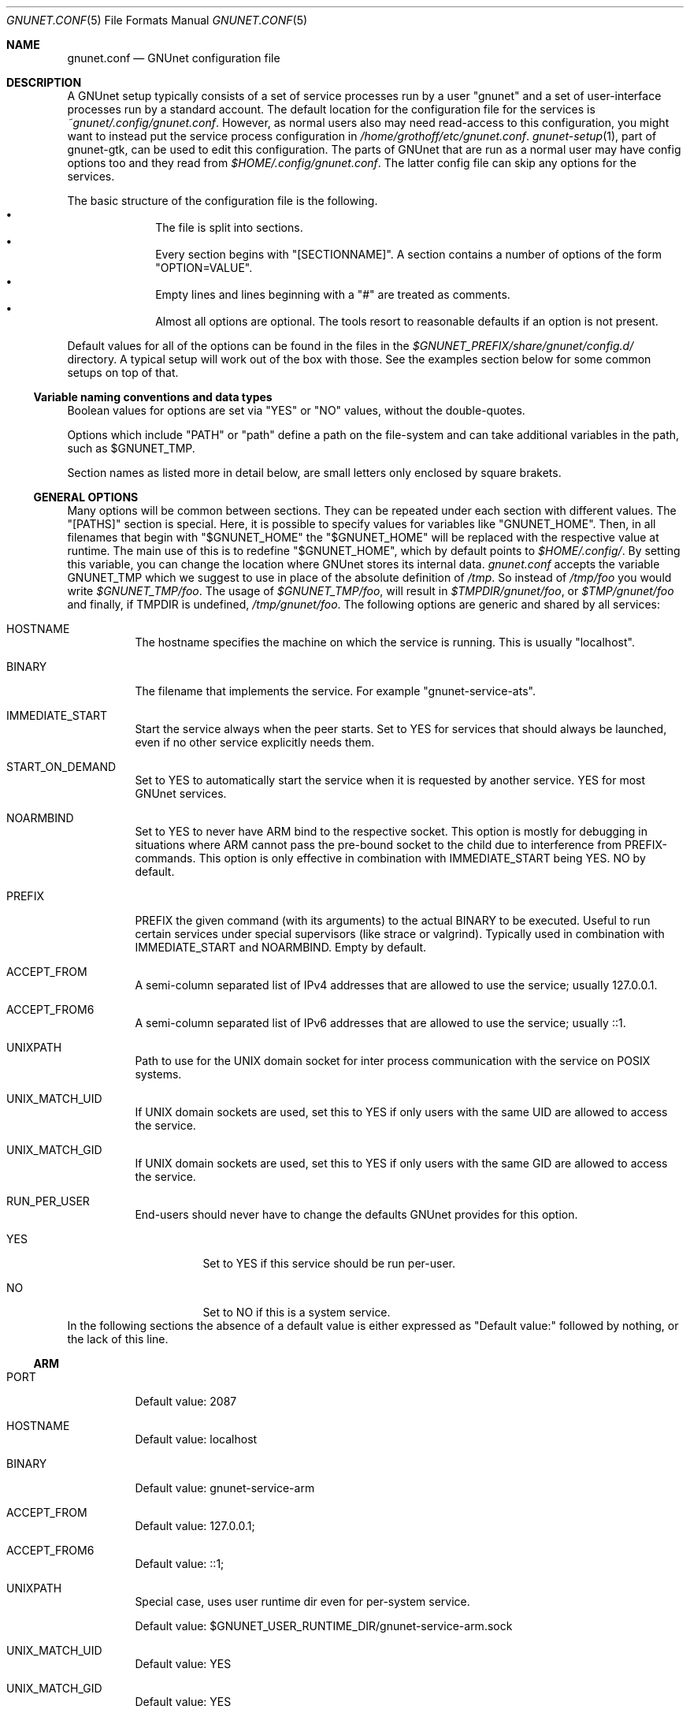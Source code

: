 .\" -*- mode: nroff -*-
.\" This file is part of GNUnet.
.\" Copyright (C) 2012-2015,2018,2019 GNUnet e.V.
.\"
.\" Permission is granted to copy, distribute and/or modify this document
.\" under the terms of the GNU Free Documentation License, Version 1.3 or
.\" any later version published by the Free Software Foundation; with no
.\" Invariant Sections, no Front-Cover Texts, and no Back-Cover Texts.  A
.\" copy of the license is included in the file
.\" ``FDL-1.3''.
.\"
.\" A copy of the license is also available from the Free Software
.\" Foundation Web site at @url{http://www.gnu.org/licenses/fdl.html}.
.\"
.\" Alternately, this document is also available under the General
.\" Public License, version 3 or later, as published by the Free Software
.\" Foundation.  A copy of the license is included in the file
.\" ``GPL3''.
.\"
.\" A copy of the license is also available from the Free Software
.\" Foundation Web site at @url{http://www.gnu.org/licenses/gpl.html}.
.\"
.\" SPDX-License-Identifier: GPL3.0-or-later OR FDL1.3-or-later
.\"
.Dd October 26, 2018
.Dt GNUNET.CONF 5
.Os
.Sh NAME
.Nm gnunet.conf
.Nd
GNUnet configuration file
.Sh DESCRIPTION
A GNUnet setup typically consists of a set of service processes run by a user "gnunet" and a set of user-interface processes run by a standard account.
The default location for the configuration file for the services is
.Pa ~gnunet/.config/gnunet.conf Ns .
However, as normal users also may need read-access to this configuration, you might want to instead put the service process configuration in
.Pa /home/grothoff/etc/gnunet.conf Ns .
.Xr gnunet-setup 1 ,
part of gnunet-gtk, can be used to edit this configuration.
The parts of GNUnet that are run as a normal user may have config options too and they read from
.Pa $HOME/.config/gnunet.conf Ns .
The latter config file can skip any options for the services.
.Pp
The basic structure of the configuration file is the following.
.Bl -bullet -offset indent -compact
.It
The file is split into sections.
.It
Every section begins with "[SECTIONNAME]".
A section contains a number of options of the form "OPTION=VALUE".
.It
Empty lines and lines beginning with a "#" are treated as comments.
.It
Almost all options are optional.
The tools resort to reasonable defaults if an option is not present.
.El
.Pp
Default values for all of the options can be found in the files in the
.Pa $GNUNET_PREFIX/share/gnunet/config.d/
directory.
A typical setup will work out of the box with those.
See the examples section below for some common setups on top of that.
.Ss Variable naming conventions and data types
Boolean values for options are set via "YES" or "NO" values, without the double-quotes.
.sp
Options which include "PATH" or "path" define a path on the file-system and can take additional variables in the path, such as
.Ev $GNUNET_TMP .
.sp
Section names as listed more in detail below, are small letters only enclosed by square brakets.
.Ss GENERAL OPTIONS
Many options will be common between sections.
They can be repeated under each section with different values.
The "[PATHS]" section is special.
Here, it is possible to specify values for variables like "GNUNET_HOME".
Then, in all filenames that begin with "$GNUNET_HOME" the "$GNUNET_HOME" will be replaced with the respective value at runtime.
The main use of this is to redefine "$GNUNET_HOME", which by default points to
.Pa $HOME/.config/ Ns .
By setting this variable, you can change the location where GNUnet stores its internal data.
.Pa gnunet.conf
accepts the variable
.Ev GNUNET_TMP
which we suggest to use in place of the absolute definition of
.Pa /tmp Ns .
So instead of
.Pa /tmp/foo
you would write
.Pa $GNUNET_TMP/foo .
The usage of
.Pa $GNUNET_TMP/foo ,
will result in
.Pa $TMPDIR/gnunet/foo ,
or
.Pa $TMP/gnunet/foo
and finally, if
.Ev TMPDIR
is undefined,
.Pa /tmp/gnunet/foo .
The following options are generic and shared by all services:
.Bl -tag -width Ds
.It HOSTNAME
The hostname specifies the machine on which the service is running.
This is usually "localhost".
.It BINARY
The filename that implements the service.
For example "gnunet-service-ats".
.It IMMEDIATE_START
Start the service always when the peer starts.
Set to YES for services that should always be launched, even if no other service explicitly needs them.
.It START_ON_DEMAND
Set to YES to automatically start the service when it is requested by another service.
YES for most GNUnet services.
.It NOARMBIND
Set to YES to never have ARM bind to the respective socket.
This option is mostly for debugging in situations where ARM cannot pass the pre-bound socket to the child due to interference from PREFIX-commands.
This option is only effective in combination with IMMEDIATE_START being YES.
NO by default.
.It PREFIX
PREFIX the given command (with its arguments) to the actual BINARY to be executed.
Useful to run certain services under special supervisors (like strace or valgrind).
Typically used in combination with IMMEDIATE_START and NOARMBIND.
Empty by default.
.It ACCEPT_FROM
A semi-column separated list of IPv4 addresses that are allowed to use the service; usually 127.0.0.1.
.It ACCEPT_FROM6
A semi-column separated list of IPv6 addresses that are allowed to use the service; usually ::1.
.It UNIXPATH
Path to use for the UNIX domain socket for inter process communication with the service on POSIX systems.
.It UNIX_MATCH_UID
If UNIX domain sockets are used, set this to YES if only users with the same UID are allowed to access the service.
.It UNIX_MATCH_GID
If UNIX domain sockets are used, set this to YES if only users with the same GID are allowed to access the service.
.It RUN_PER_USER
End-users should never have to change the defaults GNUnet provides for this option.
.Bl -tag -width Ds
.It YES
Set to YES if this service should be run per-user.
.It NO
Set to NO if this is a system service.
.El
.El
In the following sections the absence of a default value is either expressed as "Default value:" followed by nothing, or the lack of this line.
.Ss ARM
.Bl -tag -width Ds
.It PORT
Default value: 2087
.It HOSTNAME
Default value: localhost
.It BINARY
Default value: gnunet-service-arm
.It ACCEPT_FROM
Default value: 127.0.0.1;
.It ACCEPT_FROM6
Default value: ::1;
.It UNIXPATH
Special case, uses user runtime dir even for per-system service.
.sp
Default value: $GNUNET_USER_RUNTIME_DIR/gnunet-service-arm.sock
.It UNIX_MATCH_UID
Default value: YES
.It UNIX_MATCH_GID
Default value: YES
.It GLOBAL_POSTFIX
In the
.Fl l
option, format characters from
.Xr strftime 3
are allowed; In the GLOBAL_POSTFIX, "{}" stands for the name of the respective service.
Thus the following example for this option would introduce per-service logging with a new log file each day.
Note that only the last 3 log files are preserved.
Example: -l $GNUNET_CACHE_HOME/{}-%Y-%m-%d.log
.sp
Default value:
.It GLOBAL_PREFIX
Default value:
.It START_SYSTEM_SERVICES
If set to YES, ARM will only start services that are marked as system-level services (and we'll expect a second ARM to be run per-user to run user-level services).
Note that in this case you must have manually created a different configuration file with the user where at least this and the START_USER_SERVICES options differ.
.It START_USER_SERVICES
If set to YES, ARM will only start services that are marked as per-user services (and we'll expect a system user to run ARM to provide system-level services).
Per-user services enable better personalization and  priviledge separation and in particular ensures that personal data is stored under $HOME, which might be important in a multi-user system (or if $HOME is encrypted and /var/ is not).
.sp
Note that if you have different ARM services for SYSTEM and USER, and you are not on UNIX, you need to change the PORT option for the USER ARM instances to some free port (counting down from 2085 should provide free ports).
.It RESOURCE_DIAGNOSTICS
File where we should log per-service resource consumption on exit.
.sp
Default value: resource.log
.It USERNAME
Name of the user that will be used to provide the service.
.sp
Default value:
.It MAXBUF
Default value:
.It TIMEOUT
Default value:
.It DISABLEV6
Default value:
.It BINDTO
Default value:
.It REJECT_FROM
Default value:
.It REJECT_FROM6
Default value:
.It PREFIX
Default value:
.El
.Ss ATS
.Bl -tag -width Ds
.It PORT
Default value: 2098
.It HOSTNAME
Default value: localhost
.It BINARY
Default value: gnunet-service-ats
.It ACCEPT_FROM
Default value: 127.0.0.1;
.It ACCEPT_FROM6
Default value: ::1;
.It UNIXPATH
Default value: $GNUNET_RUNTIME_DIR/gnunet-service-ats.sock
.It UNIX_MATCH_UID
Default value: NO
.It UNIX_MATCH_GID
Default value: YES
.It MODE
Designated assignment mode.
Possible values: PROPORTIONAL, MLP, RIL.
.sp
Default value: proportional
.It UNSPECIFIED_QUOTA_IN
quotes in KiB or MiB per seconds.
Or use the word "unlimited".
Default value: 64 KiB
.It UNSPECIFIED_QUOTA_OUT
quotes in KiB or MiB per seconds.
Or use the word "unlimited".
Default value: 64 KiB
.It LOOPBACK_QUOTA_IN
quotes in KiB or MiB per seconds.
Or use the word "unlimited".
Default value: unlimited
.It LOOPBACK_QUOTA_OUT
quotes in KiB or MiB per seconds.
Or use the word "unlimited".
Default value: unlimited
.It LAN_QUOTA_IN
quotes in KiB or MiB per seconds.
Or use the word "unlimited".
Default value: unlimited
.It LAN_QUOTA_OUT
quotes in KiB or MiB per seconds.
Or use the word "unlimited".
Default value: unlimited
.It WAN_QUOTA_IN
quotes in KiB or MiB per seconds.
Or use the word "unlimited".
Default value: 64 KiB
.It WAN_QUOTA_OUT
quotes in KiB or MiB per seconds.
Or use the word "unlimited".
Default value: 64 KiB
.It WLAN_QUOTA_IN
quotes in KiB or MiB per seconds.
Or use the word "unlimited".
Default value: 1 MiB
.It WLAN_QUOTA_OUT
quotes in KiB or MiB per seconds.
Or use the word "unlimited".
Default value: 1 MiB
.It BLUETOOTH_QUOTA_IN
Default value: 128 KiB
.It BLUETOOTH_QUOTA_OUT
Default value: 128 KiB
.It PROP_PROPORTIONALITY_FACTOR
How proportional to preferences is bandwidth distribution in a network?
Default value: 2.00
.Bl -tag -width Ds
.It 1.0
Fair with respect to addresses without preferences.
.It > 1.0
The bigger, the more respect is payed to preferences.
.El
.It PROP_STABILITY_FACTOR
Should we stick to existing connections are prefer to switch?
[1.0...2.0], lower value prefers to switch, bigger value is more tolerant.
.sp
Default value: 1.25
.It MLP_MAX_DURATION
Maximum duration for a solution process (both LP and MILP).
Default value: 3 s
.It MLP_MAX_ITERATIONS
Maximum numbero of iterations for a solution process (only LP).
Tolerated MIP Gap [0.0 .. 1.0].
.sp
Default value: 0.025
.It MLP_MAX_MIP_GAP
Tolerated LP/MIP Gap [0.0 .. 1.0].
.sp
Default value: 0.025
.It MLP_MAX_LP_MIP_GAP
Default value: 0.025
.It MLP_MAX_ITERATIONS
Maximum number of iterations for a solution process.
.sp
Default value: 1024
.It MLP_COEFFICIENT_D
Default value: 1.0
.It MLP_COEFFICIENT_U
Default value: 1.0
.It MLP_COEFFICIENT_R
Default value: 1.0
.It MLP_MIN_BANDWIDTH
Default value: 1024
.It MLP_MIN_CONNECTIONS
Default value: 4
.It MLP_DUMP_PROBLEM_ALL
Dump all problems to disk.
.sp
Default value: YES
.It MLP_DUMP_SOLUTION_ALL
Dump all solution to disk.
.sp
Default value: YES
.It MLP_GLPK_VERBOSE
Print GLPK output.
.sp
Default value: YES
.It MLP_DUMP_PROBLEM_ON_FAIL
Dump all problems to disk.
.sp
Default value: YES
.It MLP_DUMP_SOLUTION_ON_FAIL
Dump all solution to disk.
.sp
Default value: YES
.It RIL_STEP_TIME_MIN
Default value: 500 ms
.It RIL_STEP_TIME_MAX
Default value: 1000 ms
.It RIL_ALGORITHM
Possible values: SARSA or Q-LEARNING.
.sp
Default value: Q-LEARNING
.It RIL_DISCOUNT_BETA
Default value: 0.7
.It RIL_GRADIENT_STEP_SIZE
Default value: 0.3
.It RIL_TRACE_DECAY
Default value: 0.2
.It RIL_EXPLORE_RATIO
Default value: 0.1
.It RIL_GLOBAL_REWARD_SHARE
Default value: 1
.El
.Ss AUCTION
.Bl -tag -width Ds
.El
.Ss CADET
.Bl -tag -width Ds
.It IMMEDIATE_START
Default value: YES
.It START_ON_DEMAND
Default value: YES
.It PORT
Default value: 2096
.It HOSTNAME
Default value: localhost
.It BINARY
Default value: gnunet-service-cadet
.It PREFIX
.It ACCEPT_FROM
Default value: 127.0.0.1;
.It ACCEPT_FROM6
Default value: ::1;
.It UNIXPATH
Default value: $GNUNET_RUNTIME_DIR/gnunet-service-cadet.sock
.It UNIX_MATCH_UID
Default value: NO
.It UNIX_MATCH_GID
Default value: YES
.It REFRESH_CONNECTION_TIME
How often do we send KEEPALIVE messages on connections to keep them from timing out?
.sp
Default value: 5 min
.It DROP_PERCENT
Percentage of packets CADET is artificially dropping.
Used for testing only!
.It ID_ANNOUNCE_TIME
How frequently do we usually anounce our presence in the DHT?
.sp
Default value: 1 h
.It CONNECT_TIMEOUT
Default value: 30 s
.It DHT_REPLICATION_LEVEL
What is the replication level we give to the DHT when announcing our existence?
Usually there is no need to change this.
.sp
Default value: 3
.It MAX_TUNNELS
Not implemented
.sp
Default value: 1000
.It MAX_CONNECTIONS
Not implemented, replaced by MAX_ROUTES in NEW CADET!
.sp
Default value: 1000
.It MAX_ROUTES
How many routes do we participate in at most?
Should be smaller than MAX_MSGS_QUEUE.
.sp
Default value: 5000
.It MAX_MSGS_QUEUE
Not implemented
.sp
Default value: 10000
.It MAX_PEERS
Not implemented
.sp
Default value: 1000
.It RATCHET_TIME
How often do we advance the ratchet even if there is not any traffic?
.sp
Default value: 1 h
.It RATCHET_MESSAGES
How often do we advance the ratched if there is traffic?
.sp
Default value: 64
.El
.Ss COMMUNICATOR-UNIX
.Bl -tag -width Ds
.It UNIXPATH
Default value: $GNUNET_RUNTIME_DIR/gnunet-communicator-unix.sock
.El
.Ss CONSENSUS
.Bl -tag -width Ds
.It START_ON_DEMAND
Default value: YES
.It PORT
Default value: 2103
.It HOSTNAME
Default value: localhost
.It BINARY
Default value: gnunet-service-consensus
.It ACCEPT_FROM
Default value: 127.0.0.1;
.It ACCEPT_FROM6
Default value: ::1;
.It UNIXPATH
Default value: $GNUNET_RUNTIME_DIR/gnunet-service-consensus.sock
.It UNIX_MATCH_UID
Default value: YES
.It UNIX_MATCH_GID
Default value: YES
.El
.Ss CORE
.Bl -tag -width Ds
.It START_ON_DEMAND
Default value: YES
.It PORT
Default value: 2092
.It HOSTNAME
Default value: localhost
.It BINARY
Default value: gnunet-service-core
.It ACCEPT_FROM
Default value: 127.0.0.1;
.It ACCEPT_FROM6
Default value: ::1;
.It UNIXPATH
Default value: $GNUNET_RUNTIME_DIR/gnunet-service-core.sock
.It UNIX_MATCH_UID
Default value: NO
.It UNIX_MATCH_GID
Default value: YES
.It DISABLE_SOCKET_FORWARDING
Default value: NO
.It USERNAME
.It MAXBUF
.It TIMEOUT
.It DISABLEV6
.It BINDTO
.It REJECT_FROM
.It REJECT_FROM6
.It PREFIX
.It USE_EPHEMERAL_KEYS
Default value: YES
.sp
This MUST be set to YES in production, only set to NO for testing for performance (testbed/cluster-scale use!).
.El
.Ss DATACACHE-POSTGRES
.Bl -tag -width Ds
.It CONFIG
Default value: postgres:///gnunet
.El
.Ss DATASTORE
.Bl -tag -width Ds
.It START_ON_DEMAND
Default value: YES
.It UNIXPATH
Default value: $GNUNET_RUNTIME_DIR/gnunet-service-datastore.sock
.It UNIX_MATCH_UID
Default value: NO
.It UNIX_MATCH_GID
Default value: YES
.It PORT
Default value: 2093
.It HOSTNAME
Default value: localhost
.It BINARY
Default value: gnunet-service-datastore
.It ACCEPT_FROM
Default value: 127.0.0.1;
.It ACCEPT_FROM6
Default value: ::1;
.It QUOTA
Default value: 5 GB
.It BLOOMFILTER
Default value: $GNUNET_DATA_HOME/datastore/bloomfilter
.It DATABASE
Default value: sqlite
.It DISABLE_SOCKET_FORWARDING
Default value: NO
.El
.Ss DATASTORE-SQLITE
.Bl -tag -width Ds
.It FILENAME
Default value: $GNUNET_DATA_HOME/datastore/sqlite.db
.El
.Ss DATASTORE-POSTGRES
.Bl -tag -width Ds
.It CONFIG
Default value: postgres:///gnunet
.El
.Ss DATASTORE-MYSQL
.Bl -tag -width Ds
.It DATABASE
Default value: gnunet
.It CONFIG
Default value: ~/.my.cnf
.It USER
Default value: gnunet
.It PASSWORD
.It HOST
Default value: localhost
.It PORT
Default value: 3306
.El
.Ss DATASTORE-HEAP
.Bl -tag -width Ds
.It HASHMAPSIZE
Default value: 1024
.El
.Ss DHT
.Bl -tag -width Ds
.El
.Ss EXIT
.Bl -tag -width Ds
.El
.Ss FS
.Bl -tag -width Ds
.El
.Ss GNS
.Bl -tag -width Ds
.El
.Ss HOSTLIST
.Bl -tag -width Ds
.El
.Ss IDENTITY
.Bl -tag -width Ds
.El
.Ss NAMECACHE
.Bl -tag -width Ds
.El
.Ss NAMESTORE
.Bl -tag -width Ds
.El
.Ss NAT-AUTO
.Bl -tag -width Ds
.El
.Ss NAT
.Bl -tag -width Ds
.El
.Ss NSE
.Bl -tag -width Ds
.El
.Ss PEERINFO
.Bl -tag -width Ds
.El
.Ss PEERSTORE
.Bl -tag -width Ds
.El
.Ss PT
.Bl -tag -width Ds
.El
.Ss REGEX
.Bl -tag -width Ds
.El
.Ss RESOLVER
.Bl -tag -width Ds
.El
.Ss REST
.Bl -tag -width Ds
.It UNIXPATH
Default value: $GNUNET_USER_RUNTIME_DIR/gnunet-service-rest.sock
.It BINARY
Default value: gnunet-rest-server
.It BIND_TO
Default value: 127.0.0.1
.It BIND_TO6
Default value: ::1
.It REST_PORT
Default value: 7776
.It REST_ALLOW_HEADERS
Default value: Authorization,Accept,Content-Type
.It REST_ALLOW_ORIGIN
Default value: *
.It REST_ALLOW_CREDENTIALS
Default value: true
.El
.Ss REVOCATION
.Ss SCALARPRODUCT
.Ss SECRETSHARING
.Ss SET
.Ss STATISTICS
.Ss TEMPLATE
.Ss TESTBED-LOGGER
.Ss TESTBED
.Ss TESTING
.Ss TOPOLOGY
.Bl -tag -width Ds
.It IMMEDIATE_START
Default value: YES
.It NOARMBIND
Default value: YES
.It MINIMUM-FRIENDS
Default value: 0
.It FRIENDS-ONLY
Default value: NO
.It TARGET-CONNECTION-COUNT
Default value: 16
.It FRIENDS
Default value: $GNUNET_CONFIG_HOME/topology/friends.txt
.It BINARY
Default value: gnunet-daemon-topology
.El
.Ss TRANSPORT
.Ss UTIL
.Ss VPN
.Bl -tag -width Ds
.It START_ON_DEMAND
Default value: YES
.It PORT
Default value: 2105
.It HOSTNAME
Default value: localhost
.It BINARY
Default value: gnunet-service-vpn
.It ACCEPT_FROM
Default value: 127.0.0.1;
.It ACCEPT_FROM6
Default value: ::1;
.It UNIXPATH
Default value: $GNUNET_RUNTIME_DIR/gnunet-service-vpn.sock
.It UNIX_MATCH_UID
Default value: NO
.It UNIX_MATCH_GID
Default value: YES
.It IPV6ADDR
Default value: 1234::1
.It IPV6PREFIX
Default value: 32
.It IPV4ADDR
Default value: 10.11.10.1
.It IPV4MASK
Default value: 255.255.0.0
.It VIRTDNS
Default value: 10.11.10.2
.It VIRTDNS6
Default value: 1234::17
.It IFNAME
Default value: vpn-gnunet
.El
.Ss ZONEMASTER
.Bl -tag -width Ds
.It START_ON_DEMAND
Default value: YES
.It IMMEDIATE_START
Default value: YES
.It HOSTNAME
Default value: localhost
.It BINARY
Default value: gnunet-service-zonemaster
.It UNIXPATH
Default value: $GNUNET_USER_RUNTIME_DIR/gnunet-service-zonemaster.sock
.It PORT
Default value: 2123
.It UNIX_MATCH_UID
Do we require users that want to access GNS to run this process (usually not a good idea)?
.sp
Default value: NO
.It UNIX_MATCH_GID
Do we require users that want to access GNS to be in the 'gnunet' group?
.sp
Default value: NO
.It MAX_PARALLEL_BACKGROUND_QUERIES
How many queries is GNS allowed to perform in the background at the same time?
.sp
Default value: 1000
.It ZONE_PUBLISH_TIME_WINDOW
How frequently do we try to publish our full zone?
.sp
Default value: 4 h
.It USE_CACHE
Using caching or always ask DHT?
.sp
Default value: YES
.It PREFIX
.El
.Ss ZONEMASTER-MONITOR
.Bl -tag -width Ds
.It START_ON_DEMAND
Default value: YES
.It IMMEDIATE_START
Default value: YES
.It HOSTNAME
Default value: localhost
.It BINARY
Default value: gnunet-service-zonemaster-monitor
.It UNIXPATH
Default value: $GNUNET_USER_RUNTIME_DIR/gnunet-service-zonemaster-monitor.sock
.It PORT
Default value: 2124
.It UNIX_MATCH_UID
Do we require users that want to access GNS to run this process (usually not a good idea)?
.sp
Default value: NO
.It UNIX_MATCH_GID
Do we require users that want to access GNS to be in the 'gnunet' group?
.sp
Default value: NO
.El
.Sh EXAMPLES
This example is a simple way to get started, using a server that has a known list of peers to get you started.
Most users will be behind a firewall on IPv4, as such NAT is enabled.
Please remember to change your IP address to the actual external address for your usage.
.Bd -literal -offset indent -compact
    [hostlist]
    OPTIONS = \-b \-e

    [nat]
    BEHIND_NAT = YES
    ENABLE_UPNP = YES
    DISABLEV6 = YES
    EXTERNAL_ADDRESS = 157.166.249.10

    [arm]
    START_SYSTEM_SERVICES = YES
    START_USER_SERVICES = NO
.Ed
.Sh FILES
.Pa ~gnunet/.config/gnunet.conf
GNUnet syste-user configuration file
.Pa $HOME/.config/gnunet.conf
User specific GNUnet configuration file
.Pa /home/grothoff/etc/gnunet.conf
Systemwide GNUnet configuration file
.Pa $GNUNET_PREFIX/share/gnunet/config.d/
GNUnet configuration directory with all default option values
.Sh SEE ALSO
.Xr env 1 ,
.Xr gnunet-arm 1 ,
.Xr gnunet-setup 1 ,
.Xr strftime 3
.sp
The full documentation for gnunet is maintained as a Texinfo manual.
If the
.Xr info 1
and gnunet programs are properly installed at your site, the command
.Pp
.Dl info gnunet
.Pp
should give you access to the complete handbook,
.Pp
.Dl info gnunet-c-tutorial
.Pp
will give you access to a tutorial for developers.
.sp
Depending on your installation, this information is also available in
.Xr gnunet 7 and
.Xr gnunet-c-tutorial 7 .
.\".Sh HISTORY
.\".Sh AUTHORS
.Sh BUGS
Report bugs by using
.Lk https://bugs.gnunet.org
or by sending electronic mail to
.Aq Mt gnunet-developers@gnu.org .
